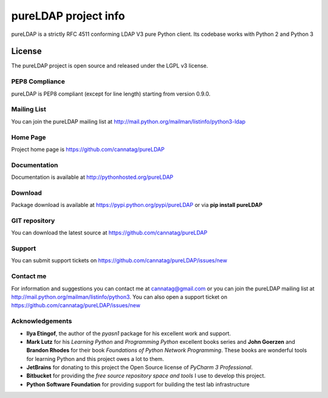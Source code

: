 pureLDAP project info
#########################

pureLDAP is a strictly RFC 4511 conforming LDAP V3 pure Python client. Its codebase works with Python 2 and Python 3


License
=======

The pureLDAP project is open source and released under the LGPL v3 license.


PEP8 Compliance
---------------

pureLDAP is PEP8 compliant (except for line length) starting from version 0.9.0.


Mailing List
------------

You can join the pureLDAP mailing list at http://mail.python.org/mailman/listinfo/python3-ldap


Home Page
---------

Project home page is https://github.com/cannatag/pureLDAP


Documentation
-------------

Documentation is available at http://pythonhosted.org/pureLDAP


Download
--------

Package download is available at https://pypi.python.org/pypi/pureLDAP or via **pip install pureLDAP**


GIT repository
--------------

You can download the latest source at https://github.com/cannatag/pureLDAP

Support
-------

You can submit support tickets on https://github.com/cannatag/pureLDAP/issues/new

Contact me
----------

For information and suggestions you can contact me at cannatag@gmail.com or you can join the pureLDAP mailing list at http://mail.python.org/mailman/listinfo/python3. You can also open a support ticket on https://github.com/cannatag/pureLDAP/issues/new


Acknowledgements
----------------

* **Ilya Etingof**, the author of the *pyasn1* package for his excellent work and support.

* **Mark Lutz** for his *Learning Python* and *Programming Python* excellent books series and **John Goerzen** and **Brandon Rhodes** for their book *Foundations of Python Network Programming*. These books are wonderful tools for learning Python and this project owes a lot to them.

* **JetBrains** for donating to this project the Open Source license of *PyCharm 3 Professional*.

* **Bitbucket** for providing the *free source repository space and tools* I use to develop this project.

* **Python Software Foundation** for providing support for building the test lab infrastructure
